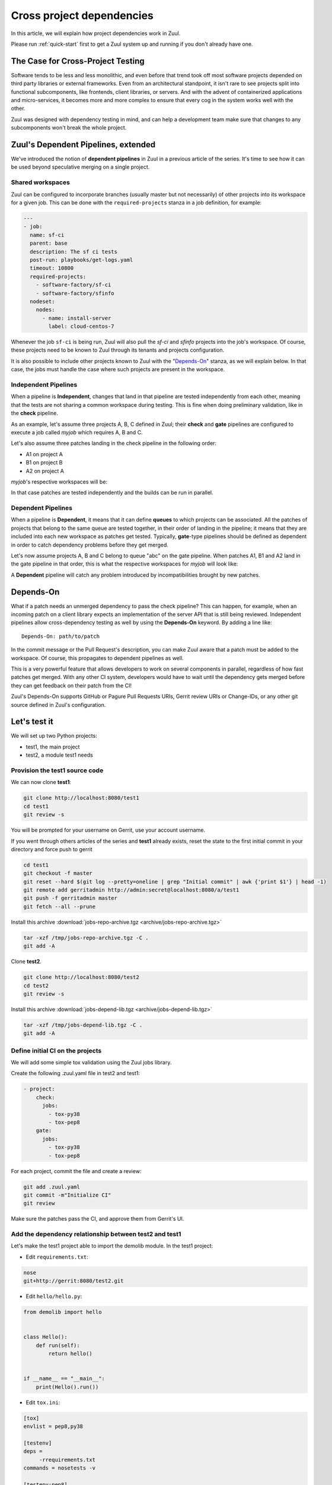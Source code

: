 Cross project dependencies
--------------------------

In this article, we will explain how project dependencies work in Zuul.

Please run :ref:`quick-start` first to get a Zuul system up and running if
you don't already have one.

The Case for Cross-Project Testing
..................................

Software tends to be less and less monolithic, and even before that trend took off
most software projects depended on third party libraries or external frameworks.
Even from an architectural standpoint, it isn't rare to see projects split into
functional subcomponents, like frontends, client libraries, or servers. And with
the advent of containerized applications and micro-services, it becomes more and
more complex to ensure that every cog in the system works well with the other.

Zuul was designed with dependency testing in mind, and can help a
development team make sure that changes to any subcomponents
won't break the whole project.

Zuul's Dependent Pipelines, extended
....................................

We've introduced the notion of **dependent pipelines** in Zuul in a previous article of the series.
It's time to see how it can be used beyond speculative merging on a single project.

Shared workspaces
'''''''''''''''''

Zuul can be configured to incorporate branches (usually master but not necessarily)
of other projects into its workspace for a given job. This can be done with the
``required-projects`` stanza in a job definition, for example:

.. code:: yaml

  ---
  - job:
    name: sf-ci
    parent: base
    description: The sf ci tests
    post-run: playbooks/get-logs.yaml
    timeout: 10800
    required-projects:
      - software-factory/sf-ci
      - software-factory/sfinfo
    nodeset:
      nodes:
        - name: install-server
          label: cloud-centos-7

Whenever the job ``sf-ci`` is being run, Zuul will also pull the *sf-ci* and
*sfinfo* projects into the job's workspace. Of course, these projects need to
be known to Zuul through its tenants and projects configuration.

It is also possible to include other projects known to Zuul with the "`Depends-On`_"
stanza, as we will explain below. In that case, the jobs must handle the case where
such projects are present in the workspace.

Independent Pipelines
'''''''''''''''''''''

When a pipeline is **Independent**, changes that land in that pipeline are tested
independently from each other, meaning that the tests are not sharing a common
workspace during testing. This is fine when doing preliminary validation, like
in the **check** pipeline.

As an example, let's assume three projects A, B, C defined in Zuul; their **check** and **gate**
pipelines are configured to execute a job called *myjob* which requires A, B and C.

Let's also assume three patches landing in the check pipeline in the following order:

* A1 on project A
* B1 on project B
* A2 on project A

*myjob*'s respective workspaces will be:

.. image:: images/independent_pipeline_A2.png

In that case patches are tested independently and the builds can be run in parallel.

Dependent Pipelines
'''''''''''''''''''

When a pipeline is **Dependent**, it means that it can define **queues** to which
projects can be associated. All the patches of projects that belong to the same queue
are tested together, in their order of landing in the pipeline; it means that
they are included into each new workspace as patches get tested. Typically,
**gate**-type pipelines should be defined as dependent in order to catch
dependency problems before they get merged.

Let's now assume projects A, B and C belong to queue "abc" on the gate pipeline.
When patches A1, B1 and A2 land in the gate pipeline in that order, this is what
the respective workspaces for *myjob* will look like:

.. image:: images/dependent_pipeline_A2.png

A **Dependent** pipeline will catch any problem introduced by incompatibilities
brought by new patches.

Depends-On
..........

What if a patch needs an unmerged dependency to pass the check pipeline? This
can happen, for example, when an incoming patch on a client library expects an
implementation of the server API that is still being reviewed. Independent pipelines
allow cross-dependency testing as well by using the **Depends-On** keyword. By
adding a line like::

    Depends-On: path/to/patch

In the commit message or the Pull Request's description, you can make Zuul aware
that a patch must be added to the workspace. Of course, this propagates to dependent
pipelines as well.

This is a very powerful feature that allows developers to work on several components
in parallel, regardless of how fast patches get merged. With any other CI system,
developers would have to wait until the dependency gets merged before they can
get feedback on their patch from the CI!

Zuul's Depends-On supports GitHub or Pagure Pull Requests URIs, Gerrit review
URIs or Change-IDs, or any other git source defined in Zuul's configuration.

Let's test it
.............

We will set up two Python projects:

- test1, the main project
- test2, a module test1 needs

Provision the test1 source code
''''''''''''''''''''''''''''''''''''

We can now clone **test1**:

.. code-block:: bash

  git clone http://localhost:8080/test1
  cd test1
  git review -s

You will be prompted for your username on Gerrit, use your account username.

If you went through others articles of the series and **test1** already exists,
reset the state to the first initial commit in your directory and force push to
gerrit

.. code-block:: bash

  cd test1
  git checkout -f master
  git reset --hard $(git log --pretty=oneline | grep "Initial commit" | awk {'print $1'} | head -1)
  git remote add gerritadmin http://admin:secret@localhost:8080/a/test1
  git push -f gerritadmin master
  git fetch --all --prune

Install this archive :download:`jobs-repo-archive.tgz <archive/jobs-repo-archive.tgz>`

.. code-block:: bash

  tar -xzf /tmp/jobs-repo-archive.tgz -C .
  git add -A

Clone **test2**.

.. code-block:: bash

  git clone http://localhost:8080/test2
  cd test2
  git review -s

Install this archive :download:`jobs-depend-lib.tgz <archive/jobs-depend-lib.tgz>`

.. code-block:: bash

  tar -xzf /tmp/jobs-depend-lib.tgz -C .
  git add -A

Define initial CI on the projects
'''''''''''''''''''''''''''''''''

We will add some simple tox validation using the Zuul jobs library.

Create the following .zuul.yaml file in test2 and test1:

.. code-block:: YAML

  - project:
      check:
        jobs:
          - tox-py38
          - tox-pep8
      gate:
        jobs:
          - tox-py38
          - tox-pep8

For each project, commit the file and create a review:

.. code-block:: bash

  git add .zuul.yaml
  git commit -m"Initialize CI"
  git review

Make sure the patches pass the CI, and approve them from Gerrit's UI.

Add the dependency relationship between test2 and test1
''''''''''''''''''''''''''''''''''''''''''''''''''''''''''''''

Let's make the test1 project able to import the demolib module. In the
test1 project:

* Edit ``requirements.txt``:

.. code-block:: bash

  nose
  git+http://gerrit:8080/test2.git

* Edit ``hello/hello.py``:

.. code-block:: python

  from demolib import hello


  class Hello():
      def run(self):
          return hello()


  if __name__ == "__main__":
      print(Hello().run())


* Edit ``tox.ini``:

.. code-block:: ini

  [tox]
  envlist = pep8,py38

  [testenv]
  deps =
       -rrequirements.txt
  commands = nosetests -v

  [testenv:pep8]
  deps =
      flake8
      -rrequirements.txt
  commands = flake8

Commit all and create a review:

.. code-block:: bash

  git add -A
  git commit -m"Import demolib"
  git review

Make sure the change passes the CI, and approve it from Gerrit's UI.

Define a dependent job
''''''''''''''''''''''

Since we want test1 to depend on test2, we want to make sure changes on
test2 will not break test1. In our case, that means we want to run the unit
tests with tox on test1 whenever a new patch is submitted on test1, **or**
on test2.

In order to do this, let's add a new job definition in test1's .zuul.yaml:

.. code-block:: YAML

  - job:
      name: tox-demorepo
      description: tox test for test1 with dependencies
      parent: tox-py38
      required-projects:
        - test1
        - test2
      vars:
        zuul_work_dir: "{{ zuul.projects['gerrit/test1'].src_dir }}"

  - project:
      check:
        jobs:
          - tox-demorepo
          - tox-pep8
      gate:
        jobs:
          - tox-demorepo
          - tox-pep8


Let's break the new job down a bit:

* **parent**: the job inherits from the existing ``tox-py38`` job. We can do this
  because the ``tox-*`` jobs from Zuul's library were written with dependency
  support in mind; we just have to specify which projects must be in the workspace.
* **required-projects**: this is simply the list of projects we must include in
  the workspace.
* **vars.zuul_work_dir**: we override Zuul's working directory, so that the tox
  tests are always run for test1 regardless of which project triggers this
  job. By default, ``zuul_work_dir`` would be the path to the project for which
  the job was triggered. We'll explain the new value below.

Commit all, and upload a review:

.. code-block:: bash

  git add -A
  git commit -m"Add dependent job"
  git review

Wait until the check pipeline completes, and let's take a closer look at what is
happening. First, let's have a look at the Ansible variables that were set by
Zuul for this job: go to http://localhost:9000/t/example-tenant/builds and click on
the last successful build of tox-demorepo (it should in the first or second row
of the table), then click the log url and ``zuul-info``, then ``inventory.yaml``.
Have a look at the ``zuul`` object:

.. code-block:: YAML

  zuul:
    _inheritance_path:
    - '<Job base branches: None source: config/zuul.d/_jobs-base.yaml@master#3>'
    - '<Job unittests branches: None source: zuul-jobs/zuul.yaml@master#4>'
    - '<Job tox branches: None source: zuul-jobs/zuul.yaml@master#15>'
    - '<Job tox-py38 branches: None source: zuul-jobs/zuul.yaml@master#58>'
    - '<Job tox-demorepo branches: None source: test1/.zuul.yaml@master#1>'
    - '<Job tox-demorepo branches: None source: test1/.zuul.yaml@master#11>'
    branch: master
    build: fa9996bbdab64e69838d300c8ac0a58d
    buildset: 75fc274cc856422b92e5ac9f87b1ca7a
    change: '14'
    change_url: http://localhost:8080/14
    child_jobs: []
    executor:
      hostname: gerrit
      [...]
    items:
    - branch: master
      change: '14'
      change_url: http://localhost:8080/14
      patcheset: '1'
      project:
        canonical_hostname: gerrit
        canonical_name: gerrit/test1
        name: test1
        short_name: test1
        src_dir: src/gerrit/test1
    job: tox-demorepo
    jobtags: []
    message: QWRkIGRlcGVuZGVudCBqb2IKCkNoYW5nZS1JZDogSTc0MWE5YjU2ZWIzYTcxYWIzNTBmOWU0OTczODgxN2FjZTg0NWM2NDEK
    patcheset: '1'
    pipeline: check
    project:
      canonical_hostname: gerrit
      canonical_name: gerrit/test1
      name: test1
      short_name: test1
      src_dir: src/gerrit/test1
    projects:
      gerrit/test2:
        canonical_hostname: gerrit
        canonical_name: gerrit/test2
        checkout: master
        name: test2
        required: true
        short_name: test2
        src_dir: src/gerrit/test2
      gerrit/test1:
        canonical_hostname: gerrit
        canonical_name: gerrit/test1
        checkout: master
        name: test1
        required: true
        short_name: test1
        src_dir: src/gerrit/test1
    ref: refs/changes/14/14/1
    resources: {}
    tenant: local
    timeout: 1800
    voting: true
  zuul_work_dir: '{{ zuul.projects[''gerrit/test1''].src_dir }}'

``zuul.projects`` is a dictionary of all the required projects we declared in the
job's definition. For each required project, the path to the checked out code is
in ``src_dir``. These variables are available at the job's level, meaning that
you can write your playbooks using these. This should also explain the specific
value we chose for ``zuul_work_dir``.

Finally, make sure the change passes the CI, and approve it from Gerrit's UI.
Wait for it to be merged.

Add tox-demorepo to test2's CI
'''''''''''''''''''''''''''''''''

Edit .zuul.yaml in test2:

.. code-block:: YAML

  - project:
      check:
        jobs:
          - tox-py38
          - tox-demorepo
          - tox-pep8
      gate:
        jobs:
          - tox-py38
          - tox-demorepo
          - tox-pep8

Note that here, we want to keep testing test2 as an isolated module; which is
why we're keeping the ``tox-py38`` job. Also, jobs are shared globally within a
Zuul project, which is why we can reuse tox-demorepo from test1.

As usual, commit, review and approve on Gerrit:

.. code-block:: bash

  git add -A
  git commit -m"Add dependent job in test2 CI"
  git review

Scenario 1: Catch problems with dependencies early on
''''''''''''''''''''''''''''''''''''''''''''''''''''''

In this scenario we will create a patch on test2 that breaks test1.

Create a new branch on test2:

.. code-block:: bash

  git branch -f uhoh master && git checkout -f uhoh

Edit demolib/__init__.py:

.. code-block:: Python

  def hello():
      return "Hello Dana"

Edit tests/test_demolib.py:

.. code-block:: Python

  import unittest

  from demolib import hello


  class TestHello(unittest.TestCase):
      def test_hello(self):
          self.assertEqual(hello(), 'Hello Dana')

Commit and upload for review:

.. code-block:: bash

  git add -A
  git commit -m"No Zuul, only Dana"
  git review

Wait a few minutes, and you should see the following CI results from the check
pipeline:

.. image:: /images/job-dependencies-1.png
   :align: center

Even though this patch passes test2's unit tests, we can see with ``tox-demorepo``
that this patch would break test1 at the current state of the master branch.

Scenario 2: using Depends-On
''''''''''''''''''''''''''''

In this scenario we will create a patch on test1 that requires another patch
on test2.

First, let's add a function to test2. Create a new branch on the test2
repo:

.. code-block:: bash

   git checkout master && git pull origin master
   git branch -f goodbye master && git checkout -f goodbye

Edit demolib/__init__.py:

 .. code-block:: Python

   def hello():
       return "Hello Zuul"


   def goodbye():
       return "Bye Zuul"

Commit and upload for review:

.. code-block:: bash

   git add -A
   git commit -m"Bye Zuul"
   git review

We won't merge this yet. But take note of the URL of the patch in Gerrit; it
should be something like http://localhost:8080/{patch_number} (in my case it is
http://localhost:8080/17 )

Now let's create a patch in test1 to use our new function. Create a new
branch on test1:

.. code-block:: bash

  git checkout master && git pull origin master && git checkout -b goodbye

Edit hello/hello.py:

.. code-block:: Python

  from demolib import hello, goodbye


  class Hello():
      def run(self):
          return hello()

      def bye(self):
          return goodbye()


  if __name__ == "__main__":
      print(Hello().run())

Commit and upload for review:

.. code-block:: bash

  git add -A
  git commit -m"Bye Zuul"
  git review

The check pipeline will return a failure, since we're using a version of
test2 that wasn't merged yet. Indeed, in the logs for the tox-demorepo job,
we see:

.. image:: /images/job-dependencies-2.png
   :align: center

Let's amend our commit message to specify the unmerged dependency we need:

.. code-block:: bash

  git commit --amend

Add the line ``Depends-On: http://gerrit:8080/{patch_number}`` to the commit
message, where {patch_number} is the number of the unmerged patch on test2.

Upload for review:

.. code-block:: bash

  git review

The check pipeline will show the dependency:

.. image:: images/hoz-7-check-Depends-On.gif

This time the tests pass; we effectively managed to validate a change before its
dependency was merged.

As exercises left to the reader:

* try and see what happens when you attempt to approve the patch on test1
  without approving the dependency on test2 first;
* approve the patch on test2 then the one on test1 in rapid succession,
  and observe the gate pipeline.

Conclusion
..........

In this article we've learned how Zuul can handle dependencies between projects,
so that side effects can be detected early. It can also be used to speed up the
development of features, as patches can use unmerged dependencies in their
workspace.

In a nutshell:

* Dependencies can be declared at job level with the ``required-projects`` directive.
* You can also explicitly declare a dependency with the **Depends-On** magic keyword
  in the commit message, or the Pull Request description.
* Zuul provides an ansible variable called ``zuul.projects`` with information about
  the dependencies that are checked out by Zuul. That variable can be used in your
  jobs playbooks to perform actions on dependencies (installation, etc).

You should know enough by now to set up your own dependency-aware CI with Zuul.
So happy testing !
